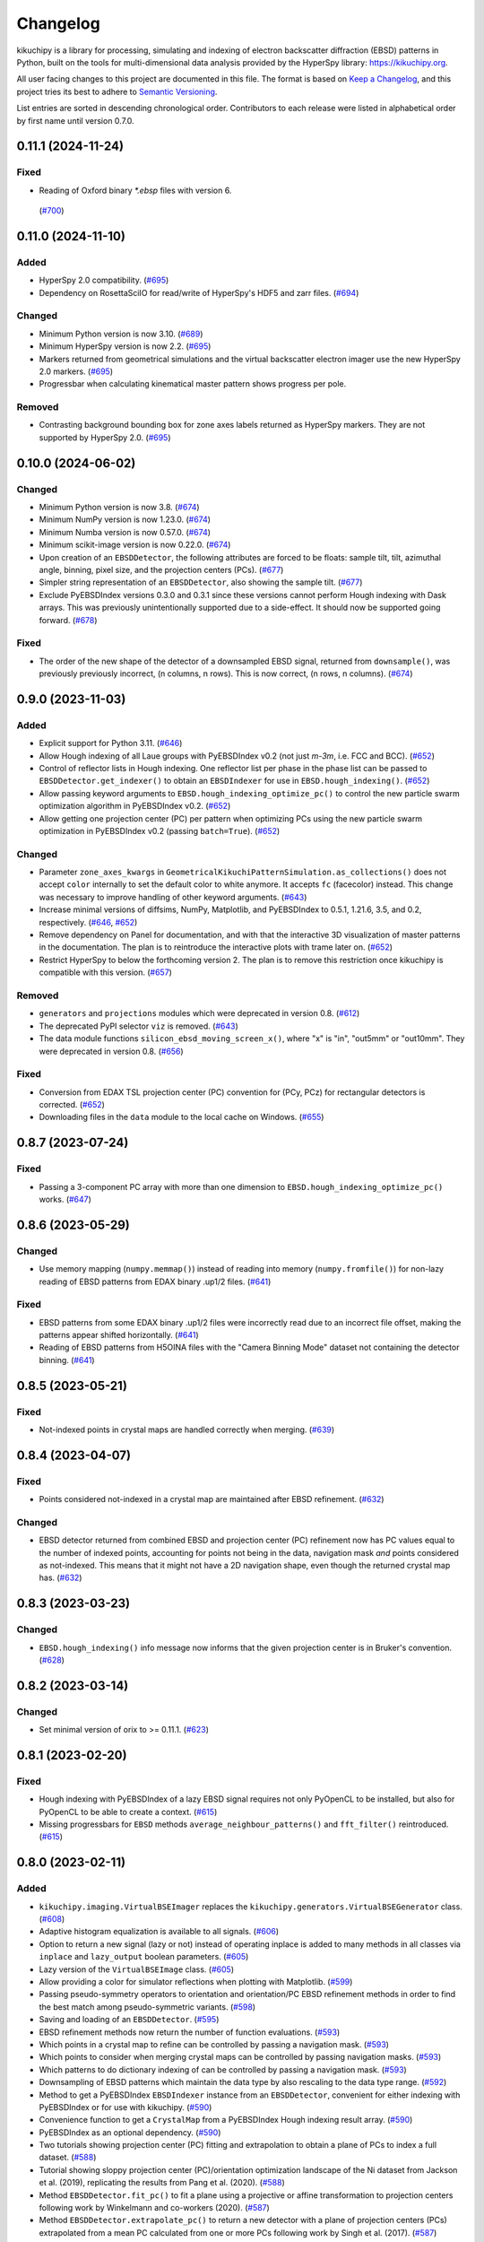 =========
Changelog
=========

kikuchipy is a library for processing, simulating and indexing of electron backscatter
diffraction (EBSD) patterns in Python, built on the tools for multi-dimensional data
analysis provided by the HyperSpy library: https://kikuchipy.org.

All user facing changes to this project are documented in this file. The format is based
on `Keep a Changelog <https://keepachangelog.com/en/1.1.0>`__, and this project tries
its best to adhere to `Semantic Versioning <https://semver.org/spec/v2.0.0.html>`__.

List entries are sorted in descending chronological order. Contributors to each release
were listed in alphabetical order by first name until version 0.7.0.

0.11.1 (2024-11-24)
===================

Fixed
-----
- Reading of Oxford binary `*.ebsp` files with version 6.
 (`#700 <https://github.com/pyxem/kikuchipy/pull/700>`_)

0.11.0 (2024-11-10)
===================

Added
-----
- HyperSpy 2.0 compatibility. (`#695 <https://github.com/pyxem/kikuchipy/pull/695>`_)
- Dependency on RosettaSciIO for read/write of HyperSpy's HDF5 and zarr files.
  (`#694 <https://github.com/pyxem/kikuchipy/pull/694>`_)

Changed
-------
- Minimum Python version is now 3.10.
  (`#689 <https://github.com/pyxem/kikuchipy/pull/689>`_)
- Minimum HyperSpy version is now 2.2.
  (`#695 <https://github.com/pyxem/kikuchipy/pull/695>`_)
- Markers returned from geometrical simulations and the virtual backscatter electron
  imager use the new HyperSpy 2.0 markers.
  (`#695 <https://github.com/pyxem/kikuchipy/pull/695>`_)
- Progressbar when calculating kinematical master pattern shows progress per pole.

Removed
-------
- Contrasting background bounding box for zone axes labels returned as HyperSpy
  markers. They are not supported by HyperSpy 2.0.
  (`#695 <https://github.com/pyxem/kikuchipy/pull/695>`_)

0.10.0 (2024-06-02)
===================

Changed
-------
- Minimum Python version is now 3.8.
  (`#674 <https://github.com/pyxem/kikuchipy/pull/674>`_)
- Minimum NumPy version is now 1.23.0.
  (`#674 <https://github.com/pyxem/kikuchipy/pull/674>`_)
- Minimum Numba version is now 0.57.0.
  (`#674 <https://github.com/pyxem/kikuchipy/pull/674>`_)
- Minimum scikit-image version is now 0.22.0.
  (`#674 <https://github.com/pyxem/kikuchipy/pull/674>`_)
- Upon creation of an ``EBSDDetector``, the following attributes are forced to be
  floats: sample tilt, tilt, azimuthal angle, binning, pixel size, and the projection
  centers (PCs). (`#677 <https://github.com/pyxem/kikuchipy/pull/677>`_)
- Simpler string representation of an ``EBSDDetector``, also showing the sample tilt.
  (`#677 <https://github.com/pyxem/kikuchipy/pull/677>`_)
- Exclude PyEBSDIndex versions 0.3.0 and 0.3.1 since these versions cannot perform Hough
  indexing with Dask arrays. This was previously unintentionally supported due to a
  side-effect. It should now be supported going forward.
  (`#678 <https://github.com/pyxem/kikuchipy/pull/678>`_)

Fixed
-----
- The order of the new shape of the detector of a downsampled EBSD signal, returned from
  ``downsample()``, was previously previously incorrect, (n columns, n rows). This is
  now correct, (n rows, n columns).
  (`#674 <https://github.com/pyxem/kikuchipy/pull/674>`_)

0.9.0 (2023-11-03)
==================

Added
-----
- Explicit support for Python 3.11.
  (`#646 <https://github.com/pyxem/kikuchipy/pull/646>`_)
- Allow Hough indexing of all Laue groups with PyEBSDIndex v0.2 (not just *m-3m*, i.e.
  FCC and BCC). (`#652 <https://github.com/pyxem/kikuchipy/pull/652>`_)
- Control of reflector lists in Hough indexing. One reflector list per phase in the
  phase list can be passed to ``EBSDDetector.get_indexer()`` to obtain an
  ``EBSDIndexer`` for use in ``EBSD.hough_indexing()``.
  (`#652 <https://github.com/pyxem/kikuchipy/pull/652>`_)
- Allow passing keyword arguments to ``EBSD.hough_indexing_optimize_pc()`` to control
  the new particle swarm optimization algorithm in PyEBSDIndex v0.2.
  (`#652 <https://github.com/pyxem/kikuchipy/pull/652>`_)
- Allow getting one projection center (PC) per pattern when optimizing PCs using the new
  particle swarm optimization in PyEBSDIndex v0.2 (passing ``batch=True``).
  (`#652 <https://github.com/pyxem/kikuchipy/pull/652>`_)

Changed
-------
- Parameter ``zone_axes_kwargs`` in
  ``GeometricalKikuchiPatternSimulation.as_collections()`` does not accept ``color``
  internally to set the default color to white anymore. It accepts ``fc`` (facecolor)
  instead. This change was necessary to improve handling of other keyword arguments.
  (`#643 <https://github.com/pyxem/kikuchipy/pull/643>`_)
- Increase minimal versions of diffsims, NumPy, Matplotlib, and PyEBSDIndex to 0.5.1,
  1.21.6, 3.5, and 0.2, respectively.
  (`#646 <https://github.com/pyxem/kikuchipy/pull/646>`_,
  `#652 <https://github.com/pyxem/kikuchipy/pull/652>`_)
- Remove dependency on Panel for documentation, and with that the interactive 3D
  visualization of master patterns in the documentation. The plan is to reintroduce the
  interactive plots with trame later on.
  (`#652 <https://github.com/pyxem/kikuchipy/pull/652>`_)
- Restrict HyperSpy to below the forthcoming version 2. The plan is to remove this
  restriction once kikuchipy is compatible with this version.
  (`#657 <https://github.com/pyxem/kikuchipy/pull/657>`_)

Removed
-------
- ``generators`` and ``projections`` modules which were deprecated in version 0.8.
  (`#612 <https://github.com/pyxem/kikuchipy/pull/612>`_)
- The deprecated PyPI selector ``viz`` is removed.
  (`#643 <https://github.com/pyxem/kikuchipy/pull/643>`_)
- The data module functions ``silicon_ebsd_moving_screen_x()``, where "x" is "in",
  "out5mm" or "out10mm". They were deprecated in version 0.8.
  (`#656 <https://github.com/pyxem/kikuchipy/pull/656>`_)

Fixed
-----
- Conversion from EDAX TSL projection center (PC) convention for (PCy, PCz) for
  rectangular detectors is corrected.
  (`#652 <https://github.com/pyxem/kikuchipy/pull/652>`_)
- Downloading files in the ``data`` module to the local cache on Windows.
  (`#655 <https://github.com/pyxem/kikuchipy/pull/655>`_)

0.8.7 (2023-07-24)
==================

Fixed
-----
- Passing a 3-component PC array with more than one dimension to
  ``EBSD.hough_indexing_optimize_pc()`` works.
  (`#647 <https://github.com/pyxem/kikuchipy/pull/647>`_)

0.8.6 (2023-05-29)
==================

Changed
-------
- Use memory mapping (``numpy.memmap()``) instead of reading into memory
  (``numpy.fromfile()``) for non-lazy reading of EBSD patterns from EDAX binary .up1/2
  files. (`#641 <https://github.com/pyxem/kikuchipy/pull/641>`_)

Fixed
-----
- EBSD patterns from some EDAX binary .up1/2 files were incorrectly read due to an
  incorrect file offset, making the patterns appear shifted horizontally.
  (`#641 <https://github.com/pyxem/kikuchipy/pull/641>`_)
- Reading of EBSD patterns from H5OINA files with the "Camera Binning Mode" dataset not
  containing the detector binning.
  (`#641 <https://github.com/pyxem/kikuchipy/pull/641>`_)

0.8.5 (2023-05-21)
==================

Fixed
-----
- Not-indexed points in crystal maps are handled correctly when merging.
  (`#639 <https://github.com/pyxem/kikuchipy/pull/639>`_)

0.8.4 (2023-04-07)
==================

Fixed
-----
- Points considered not-indexed in a crystal map are maintained after EBSD refinement.
  (`#632 <https://github.com/pyxem/kikuchipy/pull/632>`_)

Changed
-------
- EBSD detector returned from combined EBSD and projection center (PC) refinement now
  has PC values equal to the number of indexed points, accounting for points not being
  in the data, navigation mask *and* points considered as not-indexed. This means that
  it might not have a 2D navigation shape, even though the returned crystal map has.
  (`#632 <https://github.com/pyxem/kikuchipy/pull/632>`_)

0.8.3 (2023-03-23)
==================

Changed
-------
- ``EBSD.hough_indexing()`` info message now informs that the given projection center is
  in Bruker's convention. (`#628 <https://github.com/pyxem/kikuchipy/pull/628>`_)

0.8.2 (2023-03-14)
==================

Changed
-------
- Set minimal version of orix to >= 0.11.1.
  (`#623 <https://github.com/pyxem/kikuchipy/pull/623>`_)

0.8.1 (2023-02-20)
==================

Fixed
-----
- Hough indexing with PyEBSDIndex of a lazy EBSD signal requires not only PyOpenCL to be
  installed, but also for PyOpenCL to be able to create a context.
  (`#615 <https://github.com/pyxem/kikuchipy/pull/615>`_)
- Missing progressbars for ``EBSD`` methods ``average_neighbour_patterns()`` and
  ``fft_filter()`` reintroduced. (`#615 <https://github.com/pyxem/kikuchipy/pull/615>`_)

0.8.0 (2023-02-11)
==================

Added
-----
- ``kikuchipy.imaging.VirtualBSEImager`` replaces the
  ``kikuchipy.generators.VirtualBSEGenerator`` class.
  (`#608 <https://github.com/pyxem/kikuchipy/pull/608>`_)
- Adaptive histogram equalization is available to all signals.
  (`#606 <https://github.com/pyxem/kikuchipy/pull/606>`_)
- Option to return a new signal (lazy or not) instead of operating inplace is added to
  many methods in all classes via ``inplace`` and ``lazy_output`` boolean parameters.
  (`#605 <https://github.com/pyxem/kikuchipy/pull/605>`_)
- Lazy version of the ``VirtualBSEImage`` class.
  (`#605 <https://github.com/pyxem/kikuchipy/pull/605>`_)
- Allow providing a color for simulator reflections when plotting with Matplotlib.
  (`#599 <https://github.com/pyxem/kikuchipy/pull/599>`_)
- Passing pseudo-symmetry operators to orientation and orientation/PC EBSD refinement
  methods in order to find the best match among pseudo-symmetric variants.
  (`#598 <https://github.com/pyxem/kikuchipy/pull/598>`_)
- Saving and loading of an ``EBSDDetector``.
  (`#595 <https://github.com/pyxem/kikuchipy/pull/595>`_)
- EBSD refinement methods now return the number of function evaluations.
  (`#593 <https://github.com/pyxem/kikuchipy/pull/593>`_)
- Which points in a crystal map to refine can be controlled by passing a navigation
  mask. (`#593 <https://github.com/pyxem/kikuchipy/pull/593>`_)
- Which points to consider when merging crystal maps can be controlled by passing
  navigation masks.  (`#593 <https://github.com/pyxem/kikuchipy/pull/593>`_)
- Which patterns to do dictionary indexing of can be controlled by passing a navigation
  mask. (`#593 <https://github.com/pyxem/kikuchipy/pull/593>`_)
- Downsampling of EBSD patterns which maintain the data type by also rescaling to the
  data type range. (`#592 <https://github.com/pyxem/kikuchipy/pull/592>`_)
- Method to get a PyEBSDIndex ``EBSDIndexer`` instance from an ``EBSDDetector``,
  convenient for either indexing with PyEBSDIndex or for use with kikuchipy.
  (`#590 <https://github.com/pyxem/kikuchipy/pull/590>`_)
- Convenience function to get a ``CrystalMap`` from a PyEBSDIndex Hough indexing result
  array. (`#590 <https://github.com/pyxem/kikuchipy/pull/590>`_)
- PyEBSDIndex as an optional dependency.
  (`#590 <https://github.com/pyxem/kikuchipy/pull/590>`_)
- Two tutorials showing projection center (PC) fitting and extrapolation to obtain a
  plane of PCs to index a full dataset.
  (`#588 <https://github.com/pyxem/kikuchipy/pull/588>`_)
- Tutorial showing sloppy projection center (PC)/orientation optimization landscape of
  the Ni dataset from Jackson et al. (2019), replicating the results from Pang et al.
  (2020). (`#588 <https://github.com/pyxem/kikuchipy/pull/588>`_)
- Method ``EBSDDetector.fit_pc()`` to fit a plane using a projective or affine
  transformation to projection centers following work by Winkelmann and co-workers
  (2020). (`#587 <https://github.com/pyxem/kikuchipy/pull/587>`_)
- Method ``EBSDDetector.extrapolate_pc()`` to return a new detector with a plane of
  projection centers (PCs) extrapolated from a mean PC calculated from one or more PCs
  following work by Singh et al. (2017).
  (`#587 <https://github.com/pyxem/kikuchipy/pull/587>`_)
- Methods ``EBSDDetector.estimate_xtilt()`` and ``EBSDDetector.estimate_xtilt_ztilt()``
  to estimate the tilts about the detector X and Z axes which bring the detector plane
  normal parallel to the sample plane normal, following work by Winkelmann and
  co-workers (2020). (`#587 <https://github.com/pyxem/kikuchipy/pull/587>`_)
- Method ``EBSDDetector.plot_pc()`` to plot projection centers (PCs) in maps, scatter
  plots or in 3D. (`#587 <https://github.com/pyxem/kikuchipy/pull/587>`_)
- Convenience function ``kikuchipy.draw.plot_pattern_positions_in_map()`` to plot
  positions of selected patterns (typically calibration patterns) in a 2D map.
  (`#587 <https://github.com/pyxem/kikuchipy/pull/587>`_)
- EBSD signal returned from NORDIF calibration pattern reader tries to add the following
  new info to the original metadata: Shapes of area and region of interest (ROI), offset
  of ROI, calibration pattern indices and area overview image. All shapes and
  coordinates are given both in units of area overview image pixels and scaled according
  to the pixels in the ROI (actual navigation shape).
  (`#586 <https://github.com/pyxem/kikuchipy/pull/586>`_)
- Method ``EBSD.extract_grid()`` to get a new signal from grid positions evenly spaced
  in navigation space. (`#585 <https://github.com/pyxem/kikuchipy/pull/585>`_)
- Utility function ``grid_indices()`` to extract a smaller 1D or 2D grid of indices from
  a larger grid. (`#585 <https://github.com/pyxem/kikuchipy/pull/585>`_)
- Seven EBSD master pattern files simulated with EMsoft are available from
  ``ebsd_master_pattern()`` via the data module for download to the local cache:
  aluminium, nickel, silicon, austenite, ferrite, a chi-phase in steel and a sigma-phase
  in steel. (`#584 <https://github.com/pyxem/kikuchipy/pull/584>`_,
  `#607 <https://github.com/pyxem/kikuchipy/pull/607>`_)
- Some experimental EBSD datasets are available for download to the local cache via the
  data module: (50, 50) patterns of (480, 480) pixels from an Si wafer via
  ``si_wafer()``, ten full Ni datasets of (149, 200) patterns of (60, 60) pixels via
  ``ni_gain(number)`` (number 1-10) (parts of number 1 are used in
  ``nickel_ebsd_small()/large()``) and the calibration patterns of the ten Ni datasets,
  ``ni_gain_calibration(number)``.
  (`#584 <https://github.com/pyxem/kikuchipy/pull/584>`_,
  `#593 <https://github.com/pyxem/kikuchipy/pull/593>`_,
  `#607 <https://github.com/pyxem/kikuchipy/pull/607>`_)
- When using the following HyperSpy ``Signal2D`` methods via the ``EBSD`` class, the
  class attributes ``xmap``, ``static_background`` and ``detector`` are handled
  correctly, which they were not before: ``inav``, ``isig``, ``crop()``,
  ``crop_image()``. If handling fails, the old behavior is retained. This handling is
  experimental. (`#578 <https://github.com/pyxem/kikuchipy/pull/578>`_)
- ``EBSDDetector.crop()`` method to get a new detector with its shape cropped, also
  updating the PC values accordingly.
  (`#578 <https://github.com/pyxem/kikuchipy/pull/578>`_)

Changed
-------
- Minimal version of orix set to >= 0.11 and of Numba set to >= 0.55.
  (`#608 <https://github.com/pyxem/kikuchipy/pull/608>`_)
- Added warnings when trying to perform adaptive histogram equalization on a signal with
  data in floating type or when some of the data is NaN.
  (`#606 <https://github.com/pyxem/kikuchipy/pull/606>`_)
- Dask arrays returned from EBSD refinement methods has the number of function
  evaluations as the second element after the score.
  (`#593 <https://github.com/pyxem/kikuchipy/pull/593>`_)
- Stricter phase comparison in EBSD refinement. The phase in the crystal map points to
  refine must have the same name, space group, point group and structure (atoms and
  lattice) as the master pattern phase.
  (`#593 <https://github.com/pyxem/kikuchipy/pull/593>`_)
- Passing two crystal maps with identical phases when merging returns a map with one
  phase instead of two and does not raise a warning, as before.
  (`#593 <https://github.com/pyxem/kikuchipy/pull/593>`_)
- Exclude documentation and tests from source distribution.
  (`#588 <https://github.com/pyxem/kikuchipy/pull/588>`_)
- Minimal version of HyperSpy increased to >= 1.7.3.
  (`#585 <https://github.com/pyxem/kikuchipy/pull/585>`_)
- When binning the navigation dimension(s) with ``EBSD.rebin()``, the class attributes
  ``xmap`` and ``static_background`` are set to ``None`` and ``detector.pc`` is set to
  ``[0.5, 0.5, 0.5]`` in the appropriate navigation shape. If the signal dimension(s)
  are binned, the ``static_background`` is binned similarly while the ``detector.shape``
  and ``detector.binning`` are updated. If this handling of attributes fails, the old
  behavior is retained. This handling is experimental.
  (`#578 <https://github.com/pyxem/kikuchipy/pull/578>`_)
- EBSD signal loaded with ``nickel_ebsd_small()`` and ``nickel_ebsd_large()`` now
  contain crystal maps with orientations and detectors with PC values found from Hough
  indexing with PyEBSDIndex followed by orientation and PC refinement.
  (`#578 <https://github.com/pyxem/kikuchipy/pull/578>`_,
  `#584 <https://github.com/pyxem/kikuchipy/pull/584>`_)
- Minimal version of Matplotlib is 3.5.0 when installing optional dependencies with
  ``pip install kikuchipy[viz]`` since PyVista requires this.
  (`#578 <https://github.com/pyxem/kikuchipy/pull/578>`_)

Deprecated
----------
- ``kikuchipy.generators.VirtualBSEGenerator`` class is deprecated and will be removed
  in version 0.9. Use ``kikuchipy.imaging.VirtualBSEImager`` instead.
  (`#608 <https://github.com/pyxem/kikuchipy/pull/608>`_)
- The data module functions ``silicon_ebsd_moving_screen_x()``, where "x" is "in",
  "out5mm" or "out10mm", are deprecated and will be removed in v0.9. Use
  ``si_ebsd_moving_screen(distance)`` instead, where ``distance`` is ``0`` (in), ``5``
  or ``10``. (`#607 <https://github.com/pyxem/kikuchipy/pull/607>`_)
- The PyPI selector ``viz`` is replaced by ``all``, which installs all optional
  dependencies. ``viz`` will be removed in version 0.9. Install optional dependencies
  manually or via ``pip install kikuchipy[all]``.
  (`#590 <https://github.com/pyxem/kikuchipy/pull/590>`_)
- ``projections`` module with classes ``GnomonicProjection``, ``HesseNormalForm``,
  ``LambertProjection`` and ``SphericalProjection``. These will be removed in version
  0.9.0, as they are unused internally. If you depend on this module, please open an
  issue at https://github.com/pyxem/kikuchipy/issues.
  (`#577 <https://github.com/pyxem/kikuchipy/pull/577>`_)

Removed
-------
- ``mask`` parameter in EBSD refinement methods; use ``signal_mask`` instead.
  (`#577 <https://github.com/pyxem/kikuchipy/pull/577>`_)
- ``ebsd_projections`` module. (`#577 <https://github.com/pyxem/kikuchipy/pull/577>`_)

Fixed
-----
- Default ``EBSD.detector.shape`` is now correct when a detector is not passed upon
  initialization. (`#603 <https://github.com/pyxem/kikuchipy/pull/603>`_)
- Oxford Instruments .ebsp files of version 4 can now be read.
  (`#602 <https://github.com/pyxem/kikuchipy/pull/602>`_)
- When loading EBSD patterns from H5OINA files, the detector tilt and binning are
  available in the returned signal's ``detector`` attribute.
  (`#600 <https://github.com/pyxem/kikuchipy/pull/600>`_)
- Range of (kinematical) intensities in ``KikuchiPatternSimulator.plot()`` maximizes the
  strongest reflectors (make black) instead of minimizing the weakest reflectors (make
  white), which was the previous behavior.
  (`#599 <https://github.com/pyxem/kikuchipy/pull/599>`_)
- Inversion of ``signal_mask`` in the normalized cross-correlation and normalized dot
  product metrics is now done internally, to be in line with the docstrings (does not
  affect the use of this parameter and ``metric="ncc"`` or ``metric="ndp"`` in
  ``EBSD.dictionary_indexing()``).
  (`#593 <https://github.com/pyxem/kikuchipy/pull/593>`_)
- ``EBSDDetector.pc_average`` no longer rounds the PC to three decimals.
  (`#586 <https://github.com/pyxem/kikuchipy/pull/586>`_)
- Microscope magnification is now read correctly from EDAX h5ebsd files.
  (`#586 <https://github.com/pyxem/kikuchipy/pull/586>`_)
- kikuchipy h5ebsd reader can read a signal with an EBSD detector with a PC array of
  different navigation shape than determined from the HDF5 file's navigation shape
  (e.g. ``Scan 1/EBSD/Header/n_columns`` and ``n_rows``).
  (`#578 <https://github.com/pyxem/kikuchipy/pull/578>`_)

0.7.0 (2022-10-29)
==================

Added
-----
- Signal mask passed to EBSD orientation and projection center refinement methods is now
  applied to the experimental pattern as well.
  (`#573 <https://github.com/pyxem/kikuchipy/pull/573>`_)
- Dependency ``imageio`` needed for reading EBSD patterns in image files.
  (`#570 <https://github.com/pyxem/kikuchipy/pull/570>`_)
- Reader of an ``EBSD`` signal from all images in a directory assuming they are of the
  same shape and data type. (`#570 <https://github.com/pyxem/kikuchipy/pull/570>`_)
- Reader of an ``EBSD`` signal from EDAX TSL's binary UP1/UP2 file formats.
  (`#569 <https://github.com/pyxem/kikuchipy/pull/569>`_)
- Ability to project simulate patterns from a master pattern using varying projection
  centers (PCs) in ``EBSDMasterPattern.get_patterns()``. An example is added to the
  method to show this. (`#567 <https://github.com/pyxem/kikuchipy/pull/567>`_)
- Allow not setting ``energy`` parameter in ``EBSDMasterPattern.get_patterns()``, upon
  which the highest energy available is used.
  (`#567 <https://github.com/pyxem/kikuchipy/pull/567>`_)
- Improved handling of custom attributes ``xmap``, ``detector`` and
  ``static_background`` in ``EBSD`` and ``hemisphere``, ``phase`` and ``projection`` in
  EBSD/ECP master pattern classes when calling inherited HyperSpy ``Signal2D`` methods
  ``as_lazy()``, ``change_dtype()``, ``compute()``, ``deepcopy()``,
  ``set_signal_type()`` and ``squeeze()``.
  (`#564 <https://github.com/pyxem/kikuchipy/pull/564>`_)
- Reader of an electron channelig pattern (ECP) master pattern from an EMsoft HDF5 file
  into an ``ECPMasterPattern`` signal.
  (`#564 <https://github.com/pyxem/kikuchipy/pull/564>`_)
- Reader of a transmission kikuchi diffraction (TKD) master pattern from an EMsoft HDF5
  file into an ``EBSDMasterPattern`` signal.
  (`#564 <https://github.com/pyxem/kikuchipy/pull/564>`_)
- ``ECPMasterPattern`` class. (`#564 <https://github.com/pyxem/kikuchipy/pull/564>`_)
- Some internal logging which can be controlled via ``kikuchipy.set_log_level()``.
  (`#564 <https://github.com/pyxem/kikuchipy/pull/564>`_)
- Reader of an ``EBSD`` signal from Oxford Instrument's h5ebsd format (H5OINA).
  (`#562 <https://github.com/pyxem/kikuchipy/pull/562>`_)
- Figures of reference frames of other software added to the documentation.
  (`#552 <https://github.com/pyxem/kikuchipy/pull/552>`_)
- Whether to show progressbars from most signal methods (except indexing and refinement)
  can be controlled by passing ``show_progressbar`` or by setting HyperSpy's
  ``hs.preferences.General.show_progressbar`` (see their docs for details).
  (`#550 <https://github.com/pyxem/kikuchipy/pull/550>`_)

Changed
-------
- Documentation theme from *Furo* to *PyData*, as the growing API reference is easier to
  navigate with the latter. (`#574 <https://github.com/pyxem/kikuchipy/pull/574>`_)
- Use Rodrigues-Frank vector components (Rx, Ry, Rz) instead of Euler angles in EBSD
  orientation and projection center refinement methods. This means that if refinement is
  not directly but a Dask array is returned from any of these methods, the data which
  previously contained Euler angles now contain these vector components. This change was
  done to speed up refinement. (`#573 <https://github.com/pyxem/kikuchipy/pull/573>`_)
- Most of the ``EBSD`` metadata structure is removed, in an effort to move all relevant
  data to the attributes ``xmap``, ``static_background``, and ``detector``.
  (`#562 <https://github.com/pyxem/kikuchipy/pull/562>`_)
- h5ebsd plugin split into one plugin for each h5ebsd format (kikuchipy, EDAX TSL, and
  Bruker Nano).
  (`#562 <https://github.com/pyxem/kikuchipy/pull/562>`_)
- ``EBSDDetector.plot()`` and ``PCCalibrationMovingScreen.plot()`` parameter
  ``return_fig_ax`` renamed to ``return_figure``.
  (`#552 <https://github.com/pyxem/kikuchipy/pull/552>`_)
- Import modules lazily using the specification in `PEP 562
  <https://peps.python.org/pep-0562/>`__.
  (`#551 <https://github.com/pyxem/kikuchipy/pull/551>`_)
- Minimal version of HyperSpy increased to >= 1.7.1.
  (`#550 <https://github.com/pyxem/kikuchipy/pull/550>`_)
- ``progressbar`` parameter to ``show_progressbar`` in ``kikuchipy.data`` functions
  which accepts a ``allow_download`` parameter. If not given, the value is retreived
  from HyperSpy's preferences. (`#550 <https://github.com/pyxem/kikuchipy/pull/550>`_)

Deprecated
----------
- ``mask`` parameter in EBSD orientation and projection center refinement is deprecated
  in favor of ``signal_mask``, and will be removed in version 0.8.0.
  (`#573 <https://github.com/pyxem/kikuchipy/pull/573>`_)
- ``projections.ebsd_projections`` module.
  (`#563 <https://github.com/pyxem/kikuchipy/pull/563>`_)

Removed
-------
- ``EBSDSimulationGenerator`` and ``GeometricalEBSDSimulation`` (use
  ``KikuchiPatternSimulator`` and ``GeometricalKikuchiPatternSimulation`` instead) and
  ``simulations.features`` module.
  (`#563 <https://github.com/pyxem/kikuchipy/pull/563>`_)
- ``crystallography`` module. (`#563 <https://github.com/pyxem/kikuchipy/pull/563>`_)
- Options ``"north"`` and ``"south"`` for property
  ``EBSDMasterPattern.hemisphere`` and in the parameter ``"hemisphere"`` in
  ``kikuchipy.data.nickel_ebsd_master_pattern_small()``; use ``"upper"`` and ``"lower"``
  instead. (`#563 <https://github.com/pyxem/kikuchipy/pull/563>`_)
- Functions ``remove_static_background()``, ``remove_dynamic_background()`` and
  ``get_image_quality()`` from ``chunk`` module.
  (`#563 <https://github.com/pyxem/kikuchipy/pull/563>`_)
- Parameter ``relative`` in ``EBSD.remove_static_background()``.
  (`#563 <https://github.com/pyxem/kikuchipy/pull/563>`_)
- Functions ``ebsd_metadata()`` and ``metadata_nodes()`` which have been deprecated
  since v0.5. (`#550 <https://github.com/pyxem/kikuchipy/pull/550>`_,
  `#562 <https://github.com/pyxem/kikuchipy/pull/562>`_)
- Print information emitted from ``EBSD`` methods like ``remove_static_background()`` is
  removed. (`#550 <https://github.com/pyxem/kikuchipy/pull/550>`_)

Fixed
-----
- ``detector`` attribute of ``EBSD`` signal returned from the NORDIF
  calibration pattern reader is now an ``EBSDDetector`` and not just a dictionary.
  (`#569 <https://github.com/pyxem/kikuchipy/pull/569>`_)
- Silence dask warning about splitting large chunks in ``EBSD.dictionary_indexing()``.
  Memory use can be controlled by rechunking the dictionary or setting the ``rechunk``
  or ``n_per_iteration`` parameters.
  (`#567 <https://github.com/pyxem/kikuchipy/pull/567>`_)

0.6.1 (2022-06-17)
==================

Contributors
------------
- Håkon Wiik Ånes

Fixed
-----
- Incorrect filtering of zone axes labels in geometrical simulations.
  (`#544 <https://github.com/pyxem/kikuchipy/pull/544>`_)

0.6.0 (2022-06-16)
==================

Contributors
------------
- Håkon Wiik Ånes

Added
-----
- ``EBSDMasterPattern.plot_spherical()`` for plotting a master pattern in the
  stereographic projection on the 3D sphere.
  (`#536 <https://github.com/pyxem/kikuchipy/pull/536>`_)
- Projection of master pattern in the stereographic projection to the square Lambert
  projection via ``EBSDMasterPattern.to_lambert()``.
  (`#536 <https://github.com/pyxem/kikuchipy/pull/536>`_)
- New package dependencies on ``pyvista`` for 3D plotting and on ``pythreejs`` for the
  docs are introduced. (`#536 <https://github.com/pyxem/kikuchipy/pull/536>`_)
- Reduce time and memory use of the following ``kikuchipy.signals.EBSD`` methods by
  using ``hyperspy.signal.BaseSignal.map()``: ``remove_static_background()``,
  ``remove_dynamic_background()`` and ``get_image_quality()``.
  (`#527 <https://github.com/pyxem/kikuchipy/pull/527>`_)
- ``progressbar`` parameter to functions downloading external datasets in the data
  module. (`#515 <https://github.com/pyxem/kikuchipy/pull/515>`_)
- Support for Python 3.10. (`#504 <https://github.com/pyxem/kikuchipy/pull/504>`_)
- ``EBSD.static_background`` property for easier access to the background pattern.
  (`#475 <https://github.com/pyxem/kikuchipy/pull/475>`_)

Changed
-------
- Valid ``EBSDMasterPattern.hemisphere`` values from ``"north"`` and ``"south"`` to
  ``"upper"`` and ``"lower"``, respectively, to be in line with `orix`.
  (`#537 <https://github.com/pyxem/kikuchipy/pull/537>`_)
- Increase minimal version of diffsims to 0.5.
  (`#537 <https://github.com/pyxem/kikuchipy/pull/537>`_)
- Chunking of EBSD signal navigation dimensions in
  ``EBSD.average_neighbour_patterns()`` to reduce memory use.
  (`#532 <https://github.com/pyxem/kikuchipy/pull/532>`_)
- Remove requirement that the crystal map used for EBSD refinement has identical step
  size(s) to the EBSD signal's navigation axes. This raised an error previously, but now
  only emits a warning. (`#531 <https://github.com/pyxem/kikuchipy/pull/531>`_)
- Increase minimal version of HyperSpy to 1.7.
  (`#527 <https://github.com/pyxem/kikuchipy/pull/527>`_)
- Increase minimal version of SciPy to 1.7.
  (`#504 <https://github.com/pyxem/kikuchipy/pull/504>`_)

Deprecated
----------
- The ``kikuchipy.simulations.GeometricalEBSDSimulation`` class is deprecated and will
  be removed in version 0.7. Obtain
  ``kikuchipy.simulations.GeometricalKikuchiPatternSimulation``  via
  ``kikuchipy.simulations.KikuchiPatternSimulator.on_detector()`` instead. The
  ``kikuchipy.simulations.features`` module is also deprecated and will be removed in
  version 0.7. Obtain Kikuchi line and zone axis detector/gnomonic coordinates of a
  simulation via ``lines_coordinates()`` and ``zone_axes_coordinates()`` instead.
  (`#537 <https://github.com/pyxem/kikuchipy/pull/537>`_)
- The ``kikuchipy.generators.EBSDSimulationGenerator`` class is deprecated and will be
  removed in version 0.7. Use the ``kikuchipy.simulations.KikuchiPatternSimulator``
  class instead. (`#537 <https://github.com/pyxem/kikuchipy/pull/537>`_)
- The ``kikuchipy.crystallography.matrices`` module is deprecated and will be removed in
  version 0.7, access the matrices via ``diffpy.structure.lattice.Lattice`` attributes
  instead. (`#537 <https://github.com/pyxem/kikuchipy/pull/537>`_)
- The following functions for processing of pattern chunks in the
  ``kikuchipy.pattern.chunk`` module are deprecated and will be removed in version 0.7:
  ``get_image_quality()``, ``remove_dynamic_background()`` and
  ``remove_static_background()``. Use the ``EBSD`` class for processing of many
  patterns. (`#527 <https://github.com/pyxem/kikuchipy/pull/527>`_,
  `#533 <https://github.com/pyxem/kikuchipy/pull/533>`_  )

Removed
-------
- The ``relative`` parameter in ``kikuchipy.signals.EBSD.remove_static_background()``.
  The parameter is accepted but not used. Passing it after this release will result in
  an error. (`#527 <https://github.com/pyxem/kikuchipy/pull/527>`_)

Fixed
-----
- Plotting of geometrical simulation markers on rectangular patterns.
  (`#537 <https://github.com/pyxem/kikuchipy/pull/537>`_)
- Hopefully prevent EBSD refinement tests using random data to fail on Azure.
  (`#465 <https://github.com/pyxem/kikuchipy/pull/465>`_)

0.5.8 (2022-05-16)
==================

Contributors
------------
- Håkon Wiik Ånes

Changed
-------
- Minimal version of ``orix`` is increased to 0.9.
  (`#520 <https://github.com/pyxem/kikuchipy/pull/520>`_)

Fixed
-----
- Internal use of ``orix.vector.Vector3d`` following ``orix``' 0.9.0 release.
  (`#520 <https://github.com/pyxem/kikuchipy/pull/520>`_)

0.5.7 (2022-01-10)
==================

Contributors
------------
- Håkon Wiik Ånes

Fixed
-----
- EBSD orientation refinement on Windows producing garbage results due to unpredictable
  behaviour in Numba function which converts Euler triplet to quaternion.
  (`#495 <https://github.com/pyxem/kikuchipy/pull/495>`_)

0.5.6 (2022-01-02)
==================

Contributors
------------
- Håkon Wiik Ånes

Added
-----
- Convenience function `get_rgb_navigator()` to create an RGB signal from an RGB image.
  (`#491 <https://github.com/pyxem/kikuchipy/pull/491>`_)

Changed
-------
- Pattern matching notebook to include orientation maps from orix.
  (`#491 <https://github.com/pyxem/kikuchipy/pull/491>`_)

0.5.5 (2021-12-12)
==================

Contributors
------------
- Håkon Wiik Ånes
- Zhou Xu

Fixed
-----
- Not flipping rows and columns when saving non-square patterns to kikuchipy's h5ebsd
  format. (`#486 <https://github.com/pyxem/kikuchipy/pull/486>`_)

0.5.4 (2021-11-17)
==================

Contributors
------------
- Håkon Wiik Ånes

Added
-----
- Optional parameters `rechunk` and `chunk_kwargs` to EBSD refinement methods to better
  control possible rechunking of pattern array before refinement.
  (`#470 <https://github.com/pyxem/kikuchipy/pull/470>`_)

Changed
-------
- When EBSD refinement methods don't immediately compute, they return a dask array
  instead of a list of delayed instances.
  (`#470 <https://github.com/pyxem/kikuchipy/pull/470>`_)

Fixed
-----
- Memory issue in EBSD refinement due to naive use of dask.delayed. Uses map_blocks()
  instead. (`#470 <https://github.com/pyxem/kikuchipy/pull/470>`_)

0.5.3 (2021-11-02)
==================

Contributors
------------
- Håkon Wiik Ånes
- Zhou Xu

Added
-----
- Printing of speed (patterns per second) of dictionary indexing and refinement.
  (`#461 <https://github.com/pyxem/kikuchipy/pull/461>`_)
- Restricted newest version of hyperspy>=1.6.5 due to incompatibility with h5py>=3.5.
  (`#461 <https://github.com/pyxem/kikuchipy/pull/461>`_)

Fixed
-----
- Handling of projection centers (PCs): Correct conversion from/to EMsoft's convention
  requires binning factor *and* detector pixel size. Conversion between TSL/Oxford and
  Bruker conventions correctly uses detector aspect ratio.
  (`#455 <https://github.com/pyxem/kikuchipy/pull/455>`_)

0.5.2 (2021-09-11)
==================

Contributors
------------
- Håkon Wiik Ånes

Changed
-------
- Add gnomonic circles as patches in axes returned from EBSDDetector.plot().
  (`#445 <https://github.com/pyxem/kikuchipy/pull/445>`_)
- Restrict lowest supported version of orix to >= 0.7.
  (`#444 <https://github.com/pyxem/kikuchipy/pull/444>`_)

0.5.1 (2021-09-01)
==================

Contributors
------------
- Håkon Wiik Ånes

Added
-----
- Automatic creation of a release using GitHub Actions, which will simplify and lead to
  more frequent patch releases. (`#433 <https://github.com/pyxem/kikuchipy/pull/433>`_)

0.5.0 (2021-08-31)
==================

Contributors
------------
- Eric Prestat
- Håkon Wiik Ånes
- Lars Andreas Hastad Lervik

Added
-----
- Possibility to specify whether to rechunk experimental and simulated data sets and
  which data type to use for dictionary indexing.
  (`#419 <https://github.com/pyxem/kikuchipy/pull/419>`_)
- How to use the new orientation and/or projection center refinements to the pattern
  matching notebook. (`#405 <https://github.com/pyxem/kikuchipy/pull/405>`_)
- Notebooks to the documentation as shorter or longer "Examples" that don't fit in the
  user guide. (`#403 <https://github.com/pyxem/kikuchipy/pull/403>`_)
- Refinement module for EBSD refinement. Allows for the refinement of
  orientations and/or projection center estimates.
  (`#387 <https://github.com/pyxem/kikuchipy/pull/387>`_)

Changed
-------
- If a custom metric is to be used for dictionary indexing, it must now be a class
  inheriting from an abstract *SimilarityMetric* class. This replaces the previous
  *SimilarityMetric* class and the *make_similarity_metric()* function.
  (`#419 <https://github.com/pyxem/kikuchipy/pull/419>`_)
- Dictionary indexing parameter *n_slices* to *n_per_iteration*.
  (`#419 <https://github.com/pyxem/kikuchipy/pull/419>`_)
- *merge_crystal_maps* parameter *metric* to *greater_is_better*.
  (`#419 <https://github.com/pyxem/kikuchipy/pull/419>`_)
- *orientation_similarity_map* parameter *normalized* is by default False.
  (`#419 <https://github.com/pyxem/kikuchipy/pull/419>`_)
- Dependency versions for dask >= 2021.8.1, fixing some memory issues encountered after
  2021.3.1, and HyperSpy >= 1.6.4. Remove importlib_metadata from package dependencies.
  (`#418 <https://github.com/pyxem/kikuchipy/pull/418>`_)
- Performance improvements to EBSD dictionary generation, giving a substantial speed-up.
  (`#405 <https://github.com/pyxem/kikuchipy/pull/405>`_)
- Rename projection methods from `project()`/`iproject()` to
  `vector2xy()`/`xy2vector()`. (`#405 <https://github.com/pyxem/kikuchipy/pull/405>`_)
- URLs of user guide topics have an extra "/user_guide/<topic>" added to them.
  (`#403 <https://github.com/pyxem/kikuchipy/pull/403>`_)

Deprecated
----------
- Custom EBSD metadata, meaning the *Acquisition_instrument.SEM.EBSD.Detector* and
  *Sample.Phases* nodes, as well as the EBSD *set_experimental_parameters()* and
  *set_phase_parameters()* methods. This will be removed in v0.6 The *static_background*
  metadata array will become available as an EBSD property.
  (`#428 <https://github.com/pyxem/kikuchipy/pull/428>`_)

Removed
-------
- *make_similarity_metric()* function is replaced by the need to create a class inheriting
  from a new abstract *SimilarityMetric* class, which provides more freedom over
  preparations of arrays before dictionary indexing.
  (`#419 <https://github.com/pyxem/kikuchipy/pull/419>`_)
- *EBSD.match_patterns()* is removed, use *EBSD.dictionary_indexing()* instead.
  (`#419 <https://github.com/pyxem/kikuchipy/pull/419>`_)
- kikuchipy.pattern.correlate module.
  (`#419 <https://github.com/pyxem/kikuchipy/pull/419>`_)

Fixed
-----
- Allow static background in EBSD metadata to be a Dask array.
  (`#413 <https://github.com/pyxem/kikuchipy/pull/413>`_)
- Set newest supported version of Sphinx to 4.0.2 so that nbsphinx works.
  (`#403 <https://github.com/pyxem/kikuchipy/pull/403>`_)

0.4.0 (2021-07-08)
==================

Contributors
------------
- Håkon Wiik Ånes

Added
-----
- Sample tilt about RD can be passed as part of an EBSDDetector. This can be used when
  projecting parts of master patterns onto a detector.
  (`#381 <https://github.com/pyxem/kikuchipy/pull/381>`_)
- Reader for uncompressed EBSD patterns stored in Oxford Instrument's binary .ebsp file
  format. (`#371 <https://github.com/pyxem/kikuchipy/pull/371>`_,
  `#391 <https://github.com/pyxem/kikuchipy/pull/391>`_)
- Unit testing of docstring examples.
  (`#350 <https://github.com/pyxem/kikuchipy/pull/350>`_)
- Support for Python 3.9. (`#348 <https://github.com/pyxem/kikuchipy/pull/348>`_)
- Projection/pattern center calibration via the moving screen technique in a
  kikuchipy.detectors.calibration module.
  (`#322 <https://github.com/pyxem/kikuchipy/pull/322>`_)
- Three single crystal Si EBSD patterns, from the same sample position but with varying
  detector distances, to the data module (via external repo).
  (`#320 <https://github.com/pyxem/kikuchipy/pull/320>`_)
- Reading of NORDIF calibration patterns specified in a setting file into an EBSD
  signal. (`#317 <https://github.com/pyxem/kikuchipy/pull/317>`_)

Changed
-------
- Only return figure from kikuchipy.filters.Window.plot() if desired, also add a
  colorbar only if desired. (`#375 <https://github.com/pyxem/kikuchipy/pull/375>`_)

Deprecated
----------
- The kikuchipy.pattern.correlate module will be removed in v0.5. Use
  kikuchipy.indexing.similarity_metrics instead.
  (`#377 <https://github.com/pyxem/kikuchipy/pull/377>`_)
- Rename the EBSD.match_patterns() method to EBSD.dictionary_indexing().
  match_patterns() will be removed in v0.5.
  (`#376 <https://github.com/pyxem/kikuchipy/pull/376>`_)

Fixed
-----
- Set minimal requirement of importlib_metadata to v3.6 so Binder can run user guide
  notebooks with HyperSpy 1.6.3. (`#395 <https://github.com/pyxem/kikuchipy/pull/395>`_)
- Row (y) coordinate array returned with the crystal map from dictionary indexing is
  correctly sorted. (`#392 <https://github.com/pyxem/kikuchipy/pull/392>`_)
- Deep copying EBSD and EBSDMasterPattern signals carry over, respectively, `xmap` and
  `detector`, and `phase`, `hemisphere` and `projection` properties
  (`#356 <https://github.com/pyxem/kikuchipy/pull/356>`_).
- Scaling of region of interest coordinates used in virtual backscatter electron imaging
  to physical coordinates. (`#349 <https://github.com/pyxem/kikuchipy/pull/349>`_)

0.3.4 (2021-05-26)
==================

Contributors
------------
- Håkon Wiik Ånes

Added
-----
- Restricted newest version of dask<=2021.03.1 and pinned orix==0.6.0.
  (`#360 <https://github.com/pyxem/kikuchipy/pull/360>`_)

0.3.3 (2021-04-18)
==================

Contributors
------------
- Håkon Wiik Ånes
- Ole Natlandsmyr

Fixed
-----
- Reading of EBSD patterns from Bruker h5ebsd with a region of interest.
  (`#339 <https://github.com/pyxem/kikuchipy/pull/339>`_)
- Merging of (typically refined) crystal maps, where either a simulation indices array
  is not present or the array contains more indices per point than scores.
  (`#335 <https://github.com/pyxem/kikuchipy/pull/335>`_)
- Bugs in getting plot markers from geometrical EBSD simulation.
  (`#334 <https://github.com/pyxem/kikuchipy/pull/334>`_)
- Passing a static background pattern to EBSD.remove_static_background() for a
  non-square detector dataset works.
  (`#331 <https://github.com/pyxem/kikuchipy/pull/331>`_)

0.3.2 (2021-02-01)
==================

Contributors
------------
- Håkon Wiik Ånes

Fixed
-----
- Deletion of temporary files saved to temporary directories in user guide.
  (`#312 <https://github.com/pyxem/kikuchipy/pull/312>`_)
- Pattern matching sometimes failing to generate a crystal map due to incorrect creation
  of spatial arrays. (`#307 <https://github.com/pyxem/kikuchipy/pull/307>`_)

0.3.1 (2021-01-22)
==================

Contributors
------------
- Håkon Wiik Ånes

Fixed
-----
- Version link Binder uses to make the Jupyter Notebooks run in the browser.
  (`#301 <https://github.com/pyxem/kikuchipy/pull/301>`_)

0.3.0 (2021-01-22)
==================

Details of all development associated with this release is listed below and in `this
GitHub milestone <https://github.com/pyxem/kikuchipy/milestone/3?closed=1>`_.

Contributors
------------
- Håkon Wiik Ånes
- Lars Andreas Hastad Lervik
- Ole Natlandsmyr

Added
-----
- Calculation of an average dot product map, or just the dot product matrices.
  (`#280 <https://github.com/pyxem/kikuchipy/pull/280>`_)
- A nice gallery to the documentation with links to each user guide page.
  (`#285 <https://github.com/pyxem/kikuchipy/pull/285>`_)
- Support for writing/reading an EBSD signal with 1 or 0 navigation axes to/from a
  kikuchipy h5ebsd file.
  (`#276 <https://github.com/pyxem/kikuchipy/pull/276>`_)
- Better control over dask array chunking when processing patterns.
  (`#275 <https://github.com/pyxem/kikuchipy/pull/275>`_)
- User guide notebook showing basic pattern matching.
  (`#263 <https://github.com/pyxem/kikuchipy/pull/263>`_)
- EBSD.detector property storing an EBSDDetector.
  (`#262 <https://github.com/pyxem/kikuchipy/pull/262>`_)
- Link to Binder in README and in the notebooks for running them in the browser.
  (`#257 <https://github.com/pyxem/kikuchipy/pull/257>`_)
- Creation of dictionary of dynamically simulated EBSD patterns from a master pattern in
  the square Lambert projection. (`#239 <https://github.com/pyxem/kikuchipy/pull/239>`_)
- A data module with a small Nickel EBSD data set and master pattern, and a larger EBSD
  data set downloadable via the module. Two dependencies, pooch and tqdm, are added
  along with this module.
  (`#236 <https://github.com/pyxem/kikuchipy/pull/236>`_,
  `#237 <https://github.com/pyxem/kikuchipy/pull/237>`_,
  `#243 <https://github.com/pyxem/kikuchipy/pull/243>`_)
- Pattern matching of EBSD patterns with a dictionary of pre-computed simulated patterns
  with known crystal orientations, and related useful tools
  (`#231 <https://github.com/pyxem/kikuchipy/pull/231>`_,
  `#233 <https://github.com/pyxem/kikuchipy/pull/233>`_,
  `#234 <https://github.com/pyxem/kikuchipy/pull/234>`_): (1) A framework for creation
  of similarity metrics used in pattern matching, (2) computation of an orientation
  similarity map from indexing results, and (3) creation of a multi phase crystal map
  from single phase maps from pattern matching.
- EBSD.xmap property storing an orix CrystalMap.
  (`#226 <https://github.com/pyxem/kikuchipy/pull/226>`_)
- Dependency on the diffsims package for handling of electron scattering and
  diffraction. (`#220 <https://github.com/pyxem/kikuchipy/pull/220>`_)
- Square Lambert mapping, and its inverse, from points on the unit sphere to a 2D square
  grid, as implemented in Callahan and De Graef (2013).
  (`#214 <https://github.com/pyxem/kikuchipy/pull/214>`_)
- Geometrical EBSD simulations, projecting a set of Kikuchi bands and zone axes onto a
  detector, which can be added to an EBSD signal as markers.
  (`#204 <https://github.com/pyxem/kikuchipy/pull/204>`_,
  `#219 <https://github.com/pyxem/kikuchipy/pull/219>`_,
  `#232 <https://github.com/pyxem/kikuchipy/pull/232>`_)
- EBSD detector class to handle detector parameters, including detector pixels' gnomonic
  coordinates. EBSD reference frame documentation.
  (`#204 <https://github.com/pyxem/kikuchipy/pull/204>`_,
  `#215 <https://github.com/pyxem/kikuchipy/pull/215>`_)
- Reader for EMsoft's simulated EBSD patterns returned by their EMEBSD.f90 program.
  (`#202 <https://github.com/pyxem/kikuchipy/pull/202>`_)

Changed
-------
- The feature maps notebook to include how to obtain an average dot product map and dot
  product matrices for an EBSD signal.
  (`#280 <https://github.com/pyxem/kikuchipy/pull/280>`_)
- Averaging EBSD patterns with nearest neighbours now rescales to input data type range,
  thus loosing relative intensities, to avoid clipping intensities.
  (`#280 <https://github.com/pyxem/kikuchipy/pull/280>`_)
- Dependency requirement of diffsims from >= 0.3 to >= 0.4
  (`#282 <https://github.com/pyxem/kikuchipy/pull/282>`_)
- Name of hemisphere axis in EBSDMasterPattern from "y" to "hemisphere".
  (`#275 <https://github.com/pyxem/kikuchipy/pull/275>`_)
- Replace Travis CI with GitHub Actions.
  (`#250 <https://github.com/pyxem/kikuchipy/pull/250>`_)
- The EBSDMasterPattern gets phase, hemisphere and projection properties.
  (`#246 <https://github.com/pyxem/kikuchipy/pull/246>`_)
- EMsoft EBSD master pattern plugin can read a single energy pattern. Parameter
  `energy_range` changed to `energy`.
  (`240 <https://github.com/pyxem/kikuchipy/pull/240>`_)
- Migrate user guide from reST files to Jupyter Notebooks converted to HTML with the
  `nbsphinx` package.
  (`#236 <https://github.com/pyxem/kikuchipy/pull/236>`_,
  `#237 <https://github.com/pyxem/kikuchipy/pull/237>`_,
  `#244 <https://github.com/pyxem/kikuchipy/pull/244>`_,
  `#245 <https://github.com/pyxem/kikuchipy/pull/245>`_,
  `#279 <https://github.com/pyxem/kikuchipy/pull/279>`_,
  `#245 <https://github.com/pyxem/kikuchipy/pull/245>`_,
  `#279 <https://github.com/pyxem/kikuchipy/pull/279>`_,
  `#281 <https://github.com/pyxem/kikuchipy/pull/281>`_)
- Move GitHub repository to the pyxem organization. Update relevant URLs.
  (`#198 <https://github.com/pyxem/kikuchipy/pull/198>`_)
- Allow scikit-image >= 0.16. (`#196 <https://github.com/pyxem/kikuchipy/pull/196>`_)
- Remove language_version in pre-commit config file.
  (`#195 <https://github.com/pyxem/kikuchipy/pull/195>`_)

Removed
-------
- The EBSDMasterPattern and EBSD metadata node Sample.Phases, to be replaced
  by class attributes. The set_phase_parameters() method is removed from both
  classes, and the set_simulation_parameters() is removed from the former class.
  (`#246 <https://github.com/pyxem/kikuchipy/pull/246>`_)

Fixed
-----
- IndexError in neighbour pattern averaging
  (`#280 <https://github.com/pyxem/kikuchipy/pull/280>`_)
- Reading of square Lambert projections from EMsoft's master pattern file now sums
  contributions from asymmetric positions correctly.
  (`#255 <https://github.com/pyxem/kikuchipy/pull/255>`_)
- NumPy array creation when calculating window pixel's distance to the origin is not
  ragged anymore. (`#221 <https://github.com/pyxem/kikuchipy/pull/221>`_)

0.2.2 (2020-05-24)
==================

This is a patch release that fixes reading of EBSD data sets from h5ebsd files with
arbitrary scan group names.

Contributors
------------
- Håkon Wiik Ånes

Fixed
-------
- Allow reading of EBSD patterns from h5ebsd files with arbitrary scan group names, not
  just "Scan 1", "Scan 2", etc., like was the case before.
  (`#188 <https://github.com/pyxem/kikuchipy/pull/188>`_)

0.2.1 (2020-05-20)
==================

This is a patch release that enables installing kikuchipy 0.2 from Anaconda and not just
PyPI.

Contributors
------------
- Håkon Wiik Ånes

Changed
-------
- Use numpy.fft instead of scipy.fft because HyperSpy requires scipy < 1.4 on
  conda-forge, while scipy.fft was introduced in scipy 1.4.
  (`#180 <https://github.com/pyxem/kikuchipy/pull/180>`_)

Fixed
-----
- With the change above, kikuchipy 0.2 should be installable from Anaconda and not just
  PyPI. (`#180 <https://github.com/pyxem/kikuchipy/pull/180>`_)

0.2.0 (2020-05-19)
==================

Details of all development associated with this release are available `here
<https://github.com/pyxem/kikuchipy/milestone/2?closed=1>`_.

Contributors
------------
- Håkon Wiik Ånes
- Tina Bergh

Added
-----
- Jupyter Notebooks with tutorials and example workflows available.
- Grey scale and RGB virtual backscatter electron (BSE) images can be easily generated
  with the VirtualBSEGenerator class. The generator return objects of the new signal
  class VirtualBSEImage, which inherit functionality from HyperSpy's Signal2D class.
  (`#170 <https://github.com/pyxem/kikuchipy/pull/170>`_)
- EBSD master pattern class and reader of master patterns from EMsoft's EBSD master
  pattern file. (`#159 <https://github.com/pyxem/kikuchipy/pull/159>`_)
- Python 3.8 support. (`#157 <https://github.com/pyxem/kikuchipy/pull/157>`_)
- The public API has been restructured. The pattern processing used by the EBSD class is
  available in the kikuchipy.pattern subpackage, and filters/kernels used in frequency
  domain filtering and pattern averaging are available in the kikuchipy.filters
  subpackage.
  (`#169 <https://github.com/pyxem/kikuchipy/pull/169>`_)
- Intensity normalization of scan or single patterns.
  (`#157 <https://github.com/pyxem/kikuchipy/pull/157>`_)
- Fast Fourier Transform (FFT) filtering of scan or single patterns using SciPy's fft
  routines and `Connelly Barnes' filterfft
  <https://www.connellybarnes.com/code/python/filterfft>`_.
  (`#157 <https://github.com/pyxem/kikuchipy/pull/157>`_)
- Numba dependency to improve pattern rescaling and normalization.
  (`#157 <https://github.com/pyxem/kikuchipy/pull/157>`_)
- Computing of the dynamic background in the spatial or frequency domain for scan or
  single patterns. (`#157 <https://github.com/pyxem/kikuchipy/pull/157>`_)
- Image quality (IQ) computation for scan or single patterns based on N. C. K. Lassen's
  definition. (`#157 <https://github.com/pyxem/kikuchipy/pull/157>`_)
- Averaging of patterns with nearest neighbours with an arbitrary kernel, e.g.
  rectangular or Gaussian. (`#134 <https://github.com/pyxem/kikuchipy/pull/134>`_)
- Window/kernel/filter/mask class to handle such things, e.g. for pattern averaging or
  filtering in the frequency or spatial domain. Available in the kikuchipy.filters
  module.
  (`#134 <https://github.com/pyxem/kikuchipy/pull/134>`_,
  `#157 <https://github.com/pyxem/kikuchipy/pull/157>`_)

Changed
-------
- Renamed five EBSD methods: static_background_correction to remove_static_background,
  dynamic_background_correction to remove_dynamic_background, rescale_intensities to
  rescale_intensity, virtual_backscatter_electron_imaging to plot_virtual_bse_intensity,
  and get_virtual_image to get_virtual_bse_intensity.
  (`#157 <https://github.com/pyxem/kikuchipy/pull/157>`_,
  `#170 <https://github.com/pyxem/kikuchipy/pull/170>`_)
- Renamed kikuchipy_metadata to ebsd_metadata.
  (`#169 <https://github.com/pyxem/kikuchipy/pull/169>`_)
- Source code link in the documentation should point to proper GitHub line. This
  `linkcode_resolve` in the `conf.py` file is taken from SciPy.
  (`#157 <https://github.com/pyxem/kikuchipy/pull/157>`_)
- Read the Docs CSS style. (`#157 <https://github.com/pyxem/kikuchipy/pull/157>`_)
- New logo with a gradient from experimental to simulated pattern (with EMsoft), with a
  color gradient from the plasma color maps.
  (`#157 <https://github.com/pyxem/kikuchipy/pull/157>`_)
- Dynamic background correction can be done faster due to Gaussian blurring in the
  frequency domain to get the dynamic background to remove.
  (`#157 <https://github.com/pyxem/kikuchipy/pull/157>`_)

Removed
-------
- Explicit dependency on scikit-learn (it is imported via HyperSpy).
  (`#168 <https://github.com/pyxem/kikuchipy/pull/168>`_)
- Dependency on pyxem. Parts of their virtual imaging methods are adapted here---a big
  thank you to the pyxem/HyperSpy team!
  (`#168 <https://github.com/pyxem/kikuchipy/pull/168>`_)

Fixed
-----
- RtD builds documentation with Python 3.8 (fixed problem of missing .egg leading build
  to fail). (`#158 <https://github.com/pyxem/kikuchipy/pull/158>`_)

0.1.3 (2020-05-11)
==================

kikuchipy is an open-source Python library for processing and analysis of electron
backscatter diffraction patterns: https://kikuchipy.org.

This is a patch release. It is anticipated to be the final release in the `0.1.x`
series.

Added
-----
- Package installation with Anaconda via the `conda-forge channel
  <https://anaconda.org/conda-forge/kikuchipy/>`_.

Fixed
-----
- Static and dynamic background corrections are done at float 32-bit precision, and not
  integer 16-bit.
- Chunking of static background pattern.
- Chunking of patterns in the h5ebsd reader.

0.1.2 (2020-01-09)
==================

kikuchipy is an open-source Python library for processing and analysis of electron
backscatter diffraction patterns: https://kikuchipy.org.

This is a bug-fix release that ensures, unlike the previous bug-fix release, that
necessary files are downloaded when installing from PyPI.

0.1.1 (2020-01-04)
==================

This is a bug fix release that ensures that necessary files are uploaded to PyPI.

0.1.0 (2020-01-04)
==================

We're happy to announce the release of kikuchipy v0.1.0!

kikuchipy is an open-source Python library for processing and analysis of electron
backscatter diffraction (EBSD) patterns. The library builds upon the tools for
multi-dimensional data analysis provided by the HyperSpy library.

For more information, a user guide, and the full reference API documentation, please
visit: https://kikuchipy.org.

This is the initial pre-release, where things start to get serious... seriously fun!

Features
--------
- Load EBSD patterns and metadata from the NORDIF binary format (.dat), or Bruker Nano's
  or EDAX TSL's h5ebsd formats (.h5) into an ``EBSD`` object, e.g. ``s``, based upon
  HyperSpy's `Signal2D` class, using ``s = kp.load()``. This ensures easy access to
  patterns and metadata in the attributes ``s.data`` and ``s.metadata``, respectively.
- Save EBSD patterns to the NORDIF binary format (.dat) and our own h5ebsd format (.h5),
  using ``s.save()``. Both formats are readable by EMsoft's NORDIF and EMEBSD readers,
  respectively.
- All functionality in kikuchipy can be performed both directly and lazily (except some
  multivariate analysis algorithms). The latter means that all operations on a scan,
  including plotting, can be done by loading only necessary parts of the scan into
  memory at a time. Ultimately, this lets us operate on scans larger than memory using
  all of our cores.
- Visualize patterns easily with HyperSpy's powerful and versatile ``s.plot()``. Any
  image of the same navigation size, e.g. a virtual backscatter electron image, quality
  map, phase map, or orientation map, can be used to navigate in. Multiple scans of the
  same size, e.g. a scan of experimental patterns and the best matching simulated
  patterns to that scan, can be plotted simultaneously with HyperSpy's
  ``plot_signals()``.
- Virtual backscatter electron (VBSE) imaging is easily performed with
  ``s.virtual_backscatter_electron_imaging()`` based upon similar functionality in
  pyXem. Arbitrary regions of interests can be used, and the corresponding VBSE image
  can be inspected interactively. Finally, the VBSE image can be obtained in a new
  ``EBSD`` object with ``vbse = s.get_virtual_image()``, before writing the data to an
  image file in your desired format with matplotlib's
  ``imsave('filename.png', vbse.data)``.
- Change scan and pattern size, e.g. by cropping on the detector or extracting a region
  of interest, by using ``s.isig`` or ``s.inav``, respectively. Patterns can be binned
  (upscaled or downscaled) using ``s.rebin``. These methods are provided by HyperSpy.
- Perform static and dynamic background correction by subtraction or division with
  ``s.static_background_correction()`` and ``s.dynamic_background_correction()``. For
  the former correction, relative intensities between patterns can be kept if desired.
- Perform adaptive histogram equalization by setting an appropriate contextual region
  (kernel size) with ``s.adaptive_histogram_equalization()``.
- Rescale pattern intensities to desired data type and range using
  ``s.rescale_intensities()``.
- Multivariate statistical analysis, like principal component analysis and many other
  decomposition algorithms, can be easily performed with ``s.decomposition()``, provided
  by HyperSpy.
- Since the ``EBSD`` class is based upon HyperSpy's ``Signal2D`` class, which itself is
  based upon their ``BaseSignal`` class, all functionality available to ``Signal2D`` is
  also available to the ``EBSD`` class. See HyperSpy's user guide
  (http://hyperspy.org/hyperspy-doc/current/index.html) for details.

Contributors
------------
- Håkon Wiik Ånes
- Tina Bergh
